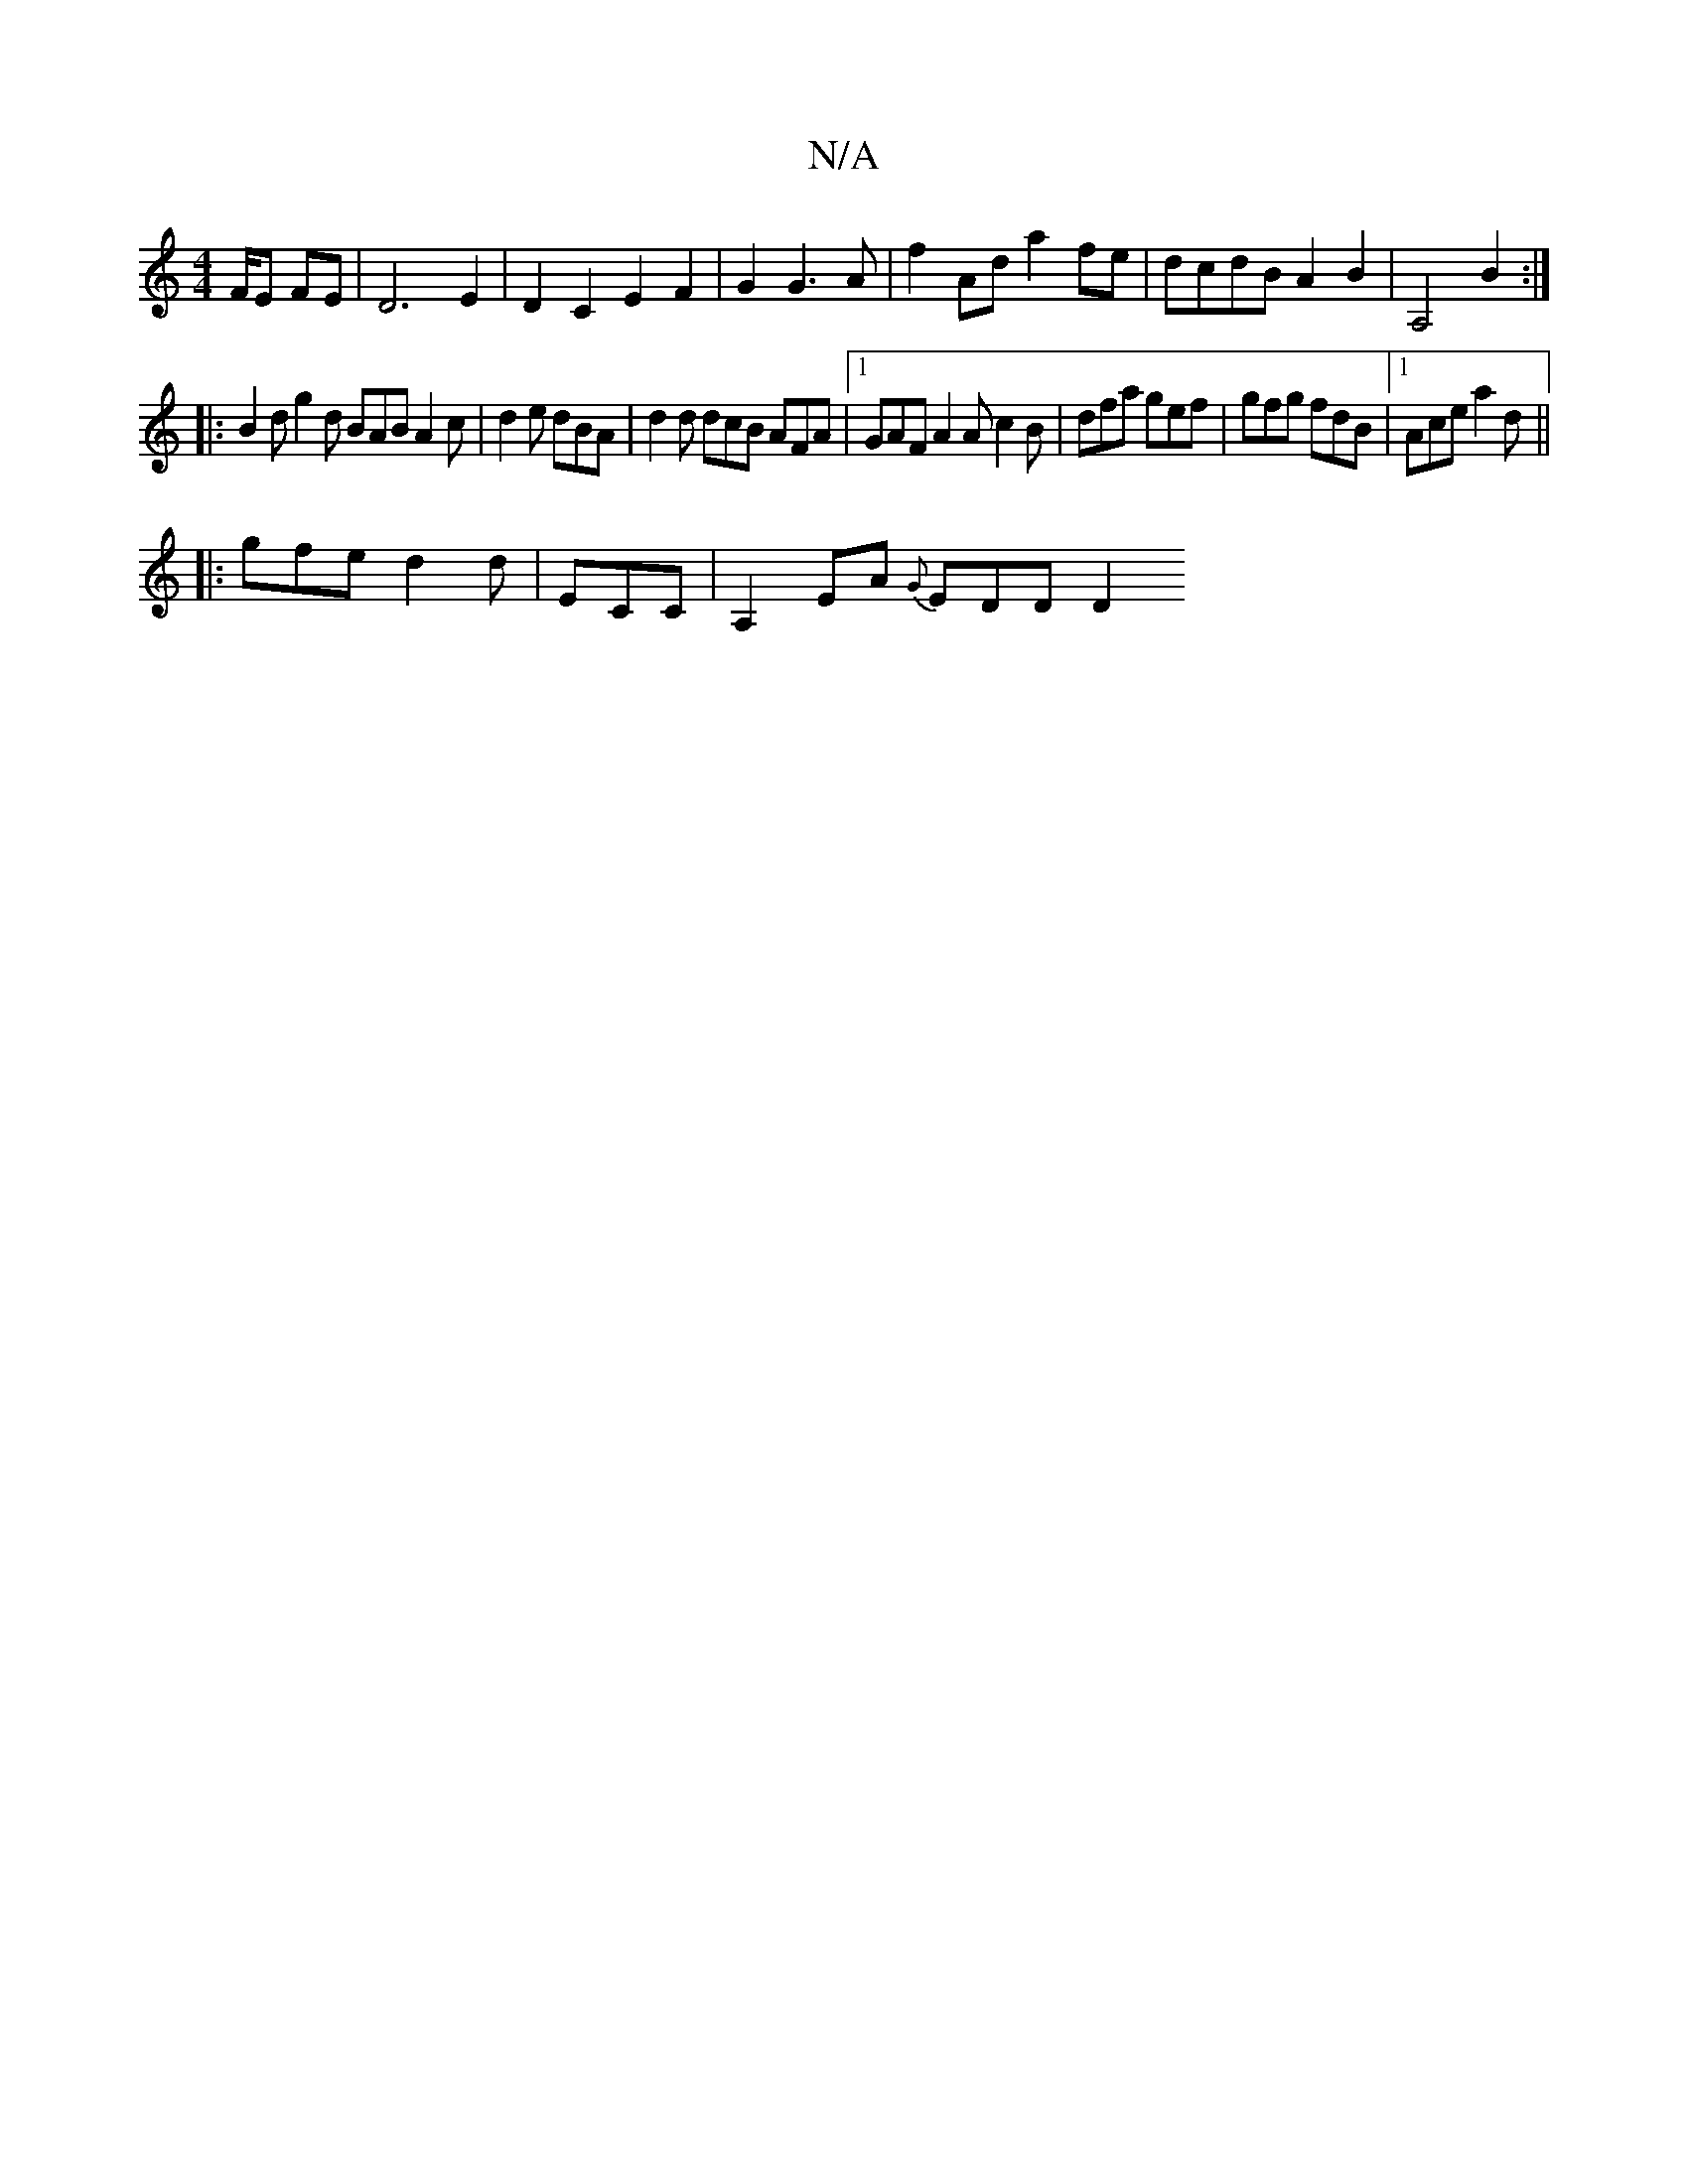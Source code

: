 X:1
T:N/A
M:4/4
R:N/A
K:Cmajor
/F/E FE | D6 E2 | D2 C2 E2 F2 | G2 G3 A | f2 Ad a2 fe | dcdB A2 B2 | A,4 B2 :|
|: B2d g2d BAB A2c| d2e dBA | d2 d dcB AFA |1 GAF A2A c2B|dfa gef|gfg fdB|1 Ace a2d ||
|: gfe d2 d | ECC| A,2EA {G}EDD D2